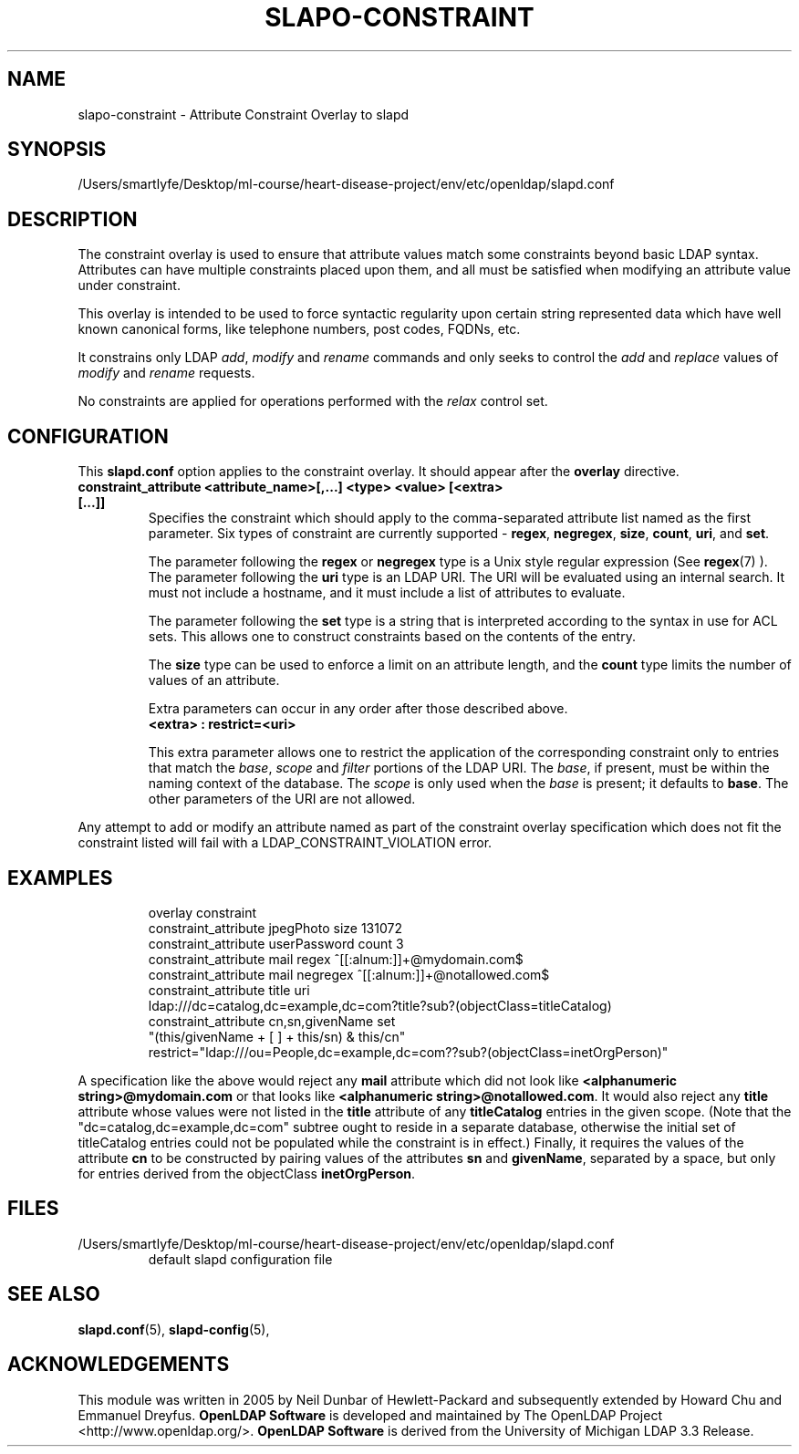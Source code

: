 .lf 1 stdin
.TH SLAPO-CONSTRAINT 5 "2023/02/08" "OpenLDAP 2.6.4"
.\" Copyright 2005-2006 Hewlett-Packard Company
.\" Copyright 2006-2022 The OpenLDAP Foundation All Rights Reserved.
.\" Copying restrictions apply.  See COPYRIGHT/LICENSE.
.\" $OpenLDAP$
.SH NAME
slapo\-constraint \- Attribute Constraint Overlay to slapd
.SH SYNOPSIS
/Users/smartlyfe/Desktop/ml-course/heart-disease-project/env/etc/openldap/slapd.conf
.SH DESCRIPTION
The constraint overlay is used to ensure that attribute values match
some constraints beyond basic LDAP syntax.  Attributes can
have multiple constraints placed upon them, and all must be satisfied
when modifying an attribute value under constraint.
.LP
This overlay is intended to be used to force syntactic regularity upon
certain string represented data which have well known canonical forms,
like telephone numbers, post codes, FQDNs, etc.
.LP
It constrains only LDAP \fIadd\fP, \fImodify\fP and \fIrename\fP commands
and only seeks to control the \fIadd\fP and \fIreplace\fP values
of \fImodify\fP and \fIrename\fP requests.
.LP
No constraints are applied for operations performed with the
.I relax
control set.
.SH CONFIGURATION
This
.B slapd.conf
option applies to the constraint overlay.
It should appear after the
.B overlay
directive.
.TP
.B constraint_attribute <attribute_name>[,...] <type> <value> [<extra> [...]]
Specifies the constraint which should apply to the comma-separated
attribute list named as the first parameter.
Six types of constraint are currently supported -
.BR regex ,
.BR negregex ,
.BR size ,
.BR count ,
.BR uri ,
and
.BR set .

The parameter following the
.B regex
or
.B negregex
type is a Unix style regular expression (See
.BR regex (7)
). The parameter following the
.B uri
type is an LDAP URI. The URI will be evaluated using an internal search.
It must not include a hostname, and it must include a list of attributes
to evaluate.

The parameter following the
.B set
type is a string that is interpreted according to the syntax in use
for ACL sets.  This allows one to construct constraints based on the contents
of the entry.

The 
.B size
type can be used to enforce a limit on an attribute length, and the
.B count
type limits the number of values of an attribute.

Extra parameters can occur in any order after those described above.
.RS
.TP
.B <extra> : restrict=<uri>
.RE

.RS
This extra parameter allows one to restrict the application of the corresponding
constraint only to entries that match the
.IR base ,
.I scope
and
.I filter
portions of the LDAP URI.
The
.IR base ,
if present, must be within the naming context of the database.
The
.I scope
is only used when the
.I base
is present; it defaults to
.BR base .
The other parameters of the URI are not allowed.
.RE

.LP
Any attempt to add or modify an attribute named as part of the
constraint overlay specification which does not fit the 
constraint listed will fail with a
LDAP_CONSTRAINT_VIOLATION error.
.SH EXAMPLES
.LP
.RS
.nf
overlay constraint
constraint_attribute jpegPhoto size 131072
constraint_attribute userPassword count 3
constraint_attribute mail regex ^[[:alnum:]]+@mydomain.com$
constraint_attribute mail negregex ^[[:alnum:]]+@notallowed.com$
constraint_attribute title uri
  ldap:///dc=catalog,dc=example,dc=com?title?sub?(objectClass=titleCatalog)
constraint_attribute cn,sn,givenName set
  "(this/givenName + [ ] + this/sn) & this/cn"
  restrict="ldap:///ou=People,dc=example,dc=com??sub?(objectClass=inetOrgPerson)"
.fi

.RE
A specification like the above would reject any
.B mail
attribute which did not look like
.BR "<alphanumeric string>@mydomain.com"
or that looks like
.BR "<alphanumeric string>@notallowed.com" .
It would also reject any
.B title
attribute whose values were not listed in the
.B title
attribute of any
.B titleCatalog
entries in the given scope. (Note that the
"dc=catalog,dc=example,dc=com" subtree ought to reside
in a separate database, otherwise the initial set of
titleCatalog entries could not be populated while the
constraint is in effect.)
Finally, it requires the values of the attribute
.B cn
to be constructed by pairing values of the attributes
.B sn
and 
.BR givenName ,
separated by a space, but only for entries derived from the objectClass
.BR inetOrgPerson .
.RE
.SH FILES
.TP
/Users/smartlyfe/Desktop/ml-course/heart-disease-project/env/etc/openldap/slapd.conf
default slapd configuration file
.SH SEE ALSO
.BR slapd.conf (5),
.BR slapd\-config (5),
.SH ACKNOWLEDGEMENTS
This module was written in 2005 by Neil Dunbar of Hewlett-Packard and subsequently
extended by Howard Chu and Emmanuel Dreyfus.
.lf 1 ./../Project
.\" Shared Project Acknowledgement Text
.B "OpenLDAP Software"
is developed and maintained by The OpenLDAP Project <http://www.openldap.org/>.
.B "OpenLDAP Software"
is derived from the University of Michigan LDAP 3.3 Release.  
.lf 156 stdin
